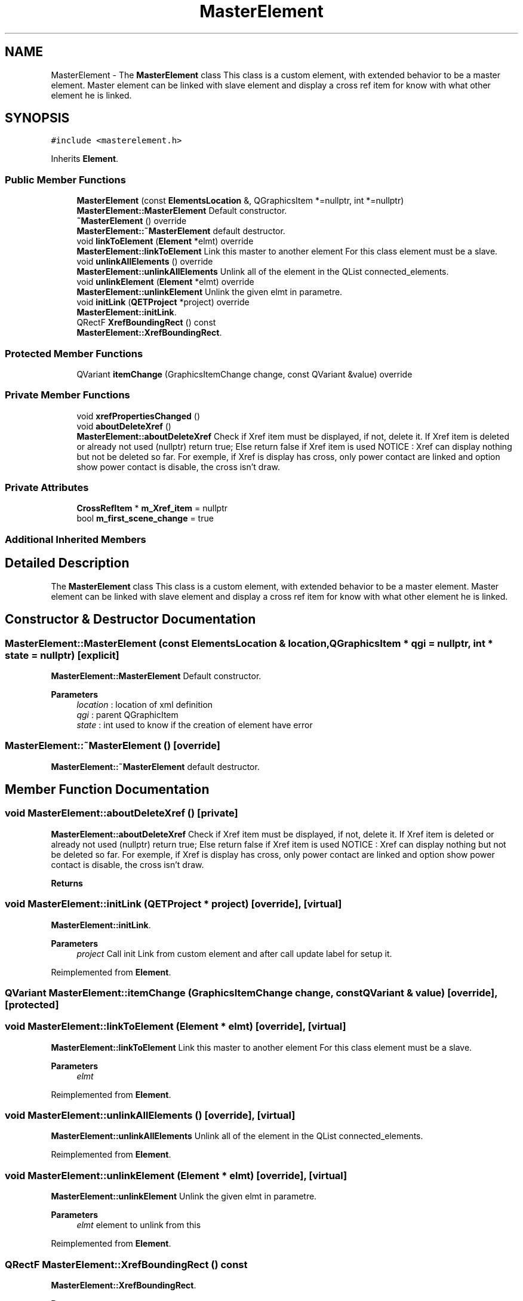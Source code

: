 .TH "MasterElement" 3 "Thu Aug 27 2020" "Version 0.8-dev" "QElectroTech" \" -*- nroff -*-
.ad l
.nh
.SH NAME
MasterElement \- The \fBMasterElement\fP class This class is a custom element, with extended behavior to be a master element\&. Master element can be linked with slave element and display a cross ref item for know with what other element he is linked\&.  

.SH SYNOPSIS
.br
.PP
.PP
\fC#include <masterelement\&.h>\fP
.PP
Inherits \fBElement\fP\&.
.SS "Public Member Functions"

.in +1c
.ti -1c
.RI "\fBMasterElement\fP (const \fBElementsLocation\fP &, QGraphicsItem *=nullptr, int *=nullptr)"
.br
.RI "\fBMasterElement::MasterElement\fP Default constructor\&. "
.ti -1c
.RI "\fB~MasterElement\fP () override"
.br
.RI "\fBMasterElement::~MasterElement\fP default destructor\&. "
.ti -1c
.RI "void \fBlinkToElement\fP (\fBElement\fP *elmt) override"
.br
.RI "\fBMasterElement::linkToElement\fP Link this master to another element For this class element must be a slave\&. "
.ti -1c
.RI "void \fBunlinkAllElements\fP () override"
.br
.RI "\fBMasterElement::unlinkAllElements\fP Unlink all of the element in the QList connected_elements\&. "
.ti -1c
.RI "void \fBunlinkElement\fP (\fBElement\fP *elmt) override"
.br
.RI "\fBMasterElement::unlinkElement\fP Unlink the given elmt in parametre\&. "
.ti -1c
.RI "void \fBinitLink\fP (\fBQETProject\fP *project) override"
.br
.RI "\fBMasterElement::initLink\fP\&. "
.ti -1c
.RI "QRectF \fBXrefBoundingRect\fP () const"
.br
.RI "\fBMasterElement::XrefBoundingRect\fP\&. "
.in -1c
.SS "Protected Member Functions"

.in +1c
.ti -1c
.RI "QVariant \fBitemChange\fP (GraphicsItemChange change, const QVariant &value) override"
.br
.in -1c
.SS "Private Member Functions"

.in +1c
.ti -1c
.RI "void \fBxrefPropertiesChanged\fP ()"
.br
.ti -1c
.RI "void \fBaboutDeleteXref\fP ()"
.br
.RI "\fBMasterElement::aboutDeleteXref\fP Check if Xref item must be displayed, if not, delete it\&. If Xref item is deleted or already not used (nullptr) return true; Else return false if Xref item is used NOTICE : Xref can display nothing but not be deleted so far\&. For exemple, if Xref is display has cross, only power contact are linked and option show power contact is disable, the cross isn't draw\&. "
.in -1c
.SS "Private Attributes"

.in +1c
.ti -1c
.RI "\fBCrossRefItem\fP * \fBm_Xref_item\fP = nullptr"
.br
.ti -1c
.RI "bool \fBm_first_scene_change\fP = true"
.br
.in -1c
.SS "Additional Inherited Members"
.SH "Detailed Description"
.PP 
The \fBMasterElement\fP class This class is a custom element, with extended behavior to be a master element\&. Master element can be linked with slave element and display a cross ref item for know with what other element he is linked\&. 
.SH "Constructor & Destructor Documentation"
.PP 
.SS "MasterElement::MasterElement (const \fBElementsLocation\fP & location, QGraphicsItem * qgi = \fCnullptr\fP, int * state = \fCnullptr\fP)\fC [explicit]\fP"

.PP
\fBMasterElement::MasterElement\fP Default constructor\&. 
.PP
\fBParameters\fP
.RS 4
\fIlocation\fP : location of xml definition 
.br
\fIqgi\fP : parent QGraphicItem 
.br
\fIstate\fP : int used to know if the creation of element have error 
.RE
.PP

.SS "MasterElement::~MasterElement ()\fC [override]\fP"

.PP
\fBMasterElement::~MasterElement\fP default destructor\&. 
.SH "Member Function Documentation"
.PP 
.SS "void MasterElement::aboutDeleteXref ()\fC [private]\fP"

.PP
\fBMasterElement::aboutDeleteXref\fP Check if Xref item must be displayed, if not, delete it\&. If Xref item is deleted or already not used (nullptr) return true; Else return false if Xref item is used NOTICE : Xref can display nothing but not be deleted so far\&. For exemple, if Xref is display has cross, only power contact are linked and option show power contact is disable, the cross isn't draw\&. 
.PP
\fBReturns\fP
.RS 4

.RE
.PP

.SS "void MasterElement::initLink (\fBQETProject\fP * project)\fC [override]\fP, \fC [virtual]\fP"

.PP
\fBMasterElement::initLink\fP\&. 
.PP
\fBParameters\fP
.RS 4
\fIproject\fP Call init Link from custom element and after call update label for setup it\&. 
.RE
.PP

.PP
Reimplemented from \fBElement\fP\&.
.SS "QVariant MasterElement::itemChange (GraphicsItemChange change, const QVariant & value)\fC [override]\fP, \fC [protected]\fP"

.SS "void MasterElement::linkToElement (\fBElement\fP * elmt)\fC [override]\fP, \fC [virtual]\fP"

.PP
\fBMasterElement::linkToElement\fP Link this master to another element For this class element must be a slave\&. 
.PP
\fBParameters\fP
.RS 4
\fIelmt\fP 
.RE
.PP

.PP
Reimplemented from \fBElement\fP\&.
.SS "void MasterElement::unlinkAllElements ()\fC [override]\fP, \fC [virtual]\fP"

.PP
\fBMasterElement::unlinkAllElements\fP Unlink all of the element in the QList connected_elements\&. 
.PP
Reimplemented from \fBElement\fP\&.
.SS "void MasterElement::unlinkElement (\fBElement\fP * elmt)\fC [override]\fP, \fC [virtual]\fP"

.PP
\fBMasterElement::unlinkElement\fP Unlink the given elmt in parametre\&. 
.PP
\fBParameters\fP
.RS 4
\fIelmt\fP element to unlink from this 
.RE
.PP

.PP
Reimplemented from \fBElement\fP\&.
.SS "QRectF MasterElement::XrefBoundingRect () const"

.PP
\fBMasterElement::XrefBoundingRect\fP\&. 
.PP
\fBReturns\fP
.RS 4
The bounding rect of the Xref, if this element haven't got a xref, return a default QRectF 
.RE
.PP

.SS "void MasterElement::xrefPropertiesChanged ()\fC [private]\fP"

.SH "Member Data Documentation"
.PP 
.SS "bool MasterElement::m_first_scene_change = true\fC [private]\fP"

.SS "\fBCrossRefItem\fP* MasterElement::m_Xref_item = nullptr\fC [private]\fP"


.SH "Author"
.PP 
Generated automatically by Doxygen for QElectroTech from the source code\&.
